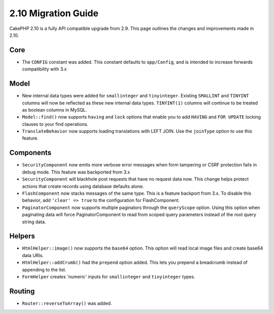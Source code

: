 2.10 Migration Guide
####################

CakePHP 2.10 is a fully API compatible upgrade from 2.9. This page outlines
the changes and improvements made in 2.10.

Core
====

* The ``CONFIG`` constant was added. This constant defaults to ``app/Config``,
  and is intended to increase forwards compatibility with 3.x

Model
=====

* New internal data types were added for ``smallinteger`` and ``tinyinteger``.
  Existing ``SMALLINT`` and ``TINYINT`` columns will now be reflected as these
  new internal data types. ``TINYINT(1)`` columns will continue to be treated as
  boolean columns in MySQL.
* ``Model::find()`` now supports ``having`` and ``lock`` options that enable you
  to add ``HAVING`` and ``FOR UPDATE`` locking clauses to your find operations.
* ``TranslateBehavior`` now supports loading translations with LEFT JOIN. Use
  the ``joinType`` option to use this feature.

Components
==========

* ``SecurityComponent`` now emits more verbose error messages when form
  tampering or CSRF protection fails in debug mode. This feature was backported
  from 3.x
* ``SecurityComponent`` will blackhole post requests that have no request data
  now. This change helps protect actions that create records using database
  defaults alone.
* ``FlashComponent`` now stacks messages of the same type. This is a feature
  backport from 3.x. To disable this behavior, add ``'clear' => true`` to the
  configuration for FlashComponent.
* ``PaginatorComponent`` now supports multiple paginators through the
  ``queryScope`` option. Using this option when paginating data will force
  PaginatorComponent to read from scoped query parameters instead of the root
  query string data.

Helpers
=======

* ``HtmlHelper::image()`` now supports the ``base64`` option. This option will
  read local image files and create base64 data URIs.
* ``HtmlHelper::addCrumb()`` had the ``prepend`` option added. This lets you
  prepend a breadcrumb instead of appending to the list.
* ``FormHelper`` creates 'numeric' inputs for ``smallinteger`` and
  ``tinyinteger`` types.

Routing
=======

* ``Router::reverseToArray()`` was added.
